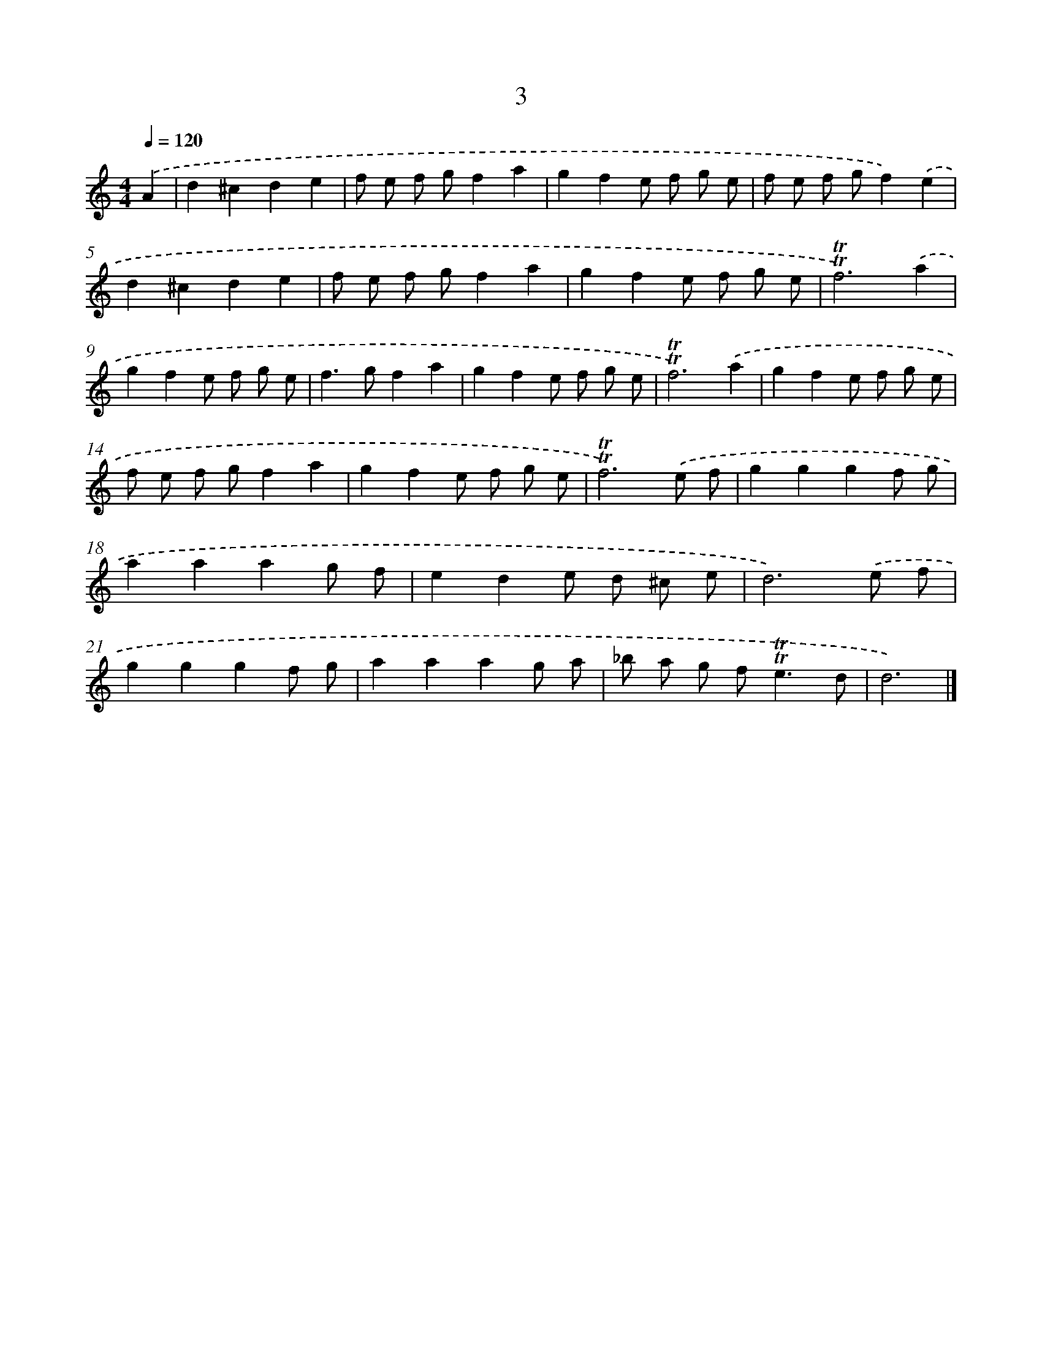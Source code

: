 X: 16088
T: 3
%%abc-version 2.0
%%abcx-abcm2ps-target-version 5.9.1 (29 Sep 2008)
%%abc-creator hum2abc beta
%%abcx-conversion-date 2018/11/01 14:38:00
%%humdrum-veritas 2110998615
%%humdrum-veritas-data 251462932
%%continueall 1
%%barnumbers 0
L: 1/8
M: 4/4
Q: 1/4=120
K: C clef=treble
.('A2 [I:setbarnb 1]|
d2^c2d2e2 |
f e f gf2a2 |
g2f2e f g e |
f e f gf2).('e2 |
d2^c2d2e2 |
f e f gf2a2 |
g2f2e f g e |
!trill!!trill!f6).('a2 |
g2f2e f g e |
f2>g2f2a2 |
g2f2e f g e |
!trill!!trill!f6).('a2 |
g2f2e f g e |
f e f gf2a2 |
g2f2e f g e |
!trill!!trill!f6).('e f |
g2g2g2f g |
a2a2a2g f |
e2d2e d ^c e |
d6).('e f |
g2g2g2f g |
a2a2a2g a |
_b a g f2<!trill!!trill!e2d |
d6) |]
